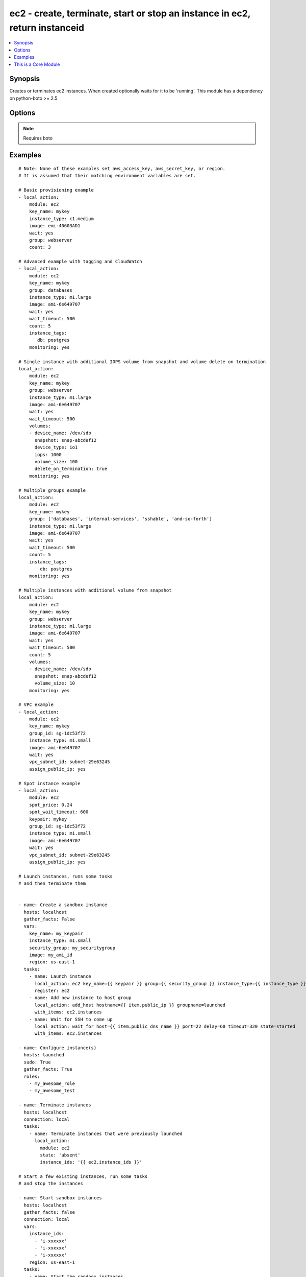 .. _ec2:


ec2 - create, terminate, start or stop an instance in ec2, return instanceid
++++++++++++++++++++++++++++++++++++++++++++++++++++++++++++++++++++++++++++

.. contents::
   :local:
   :depth: 1



Synopsis
--------


Creates or terminates ec2 instances. When created optionally waits for it to be 'running'. This module has a dependency on python-boto >= 2.5

Options
-------

.. raw:: html

    <table border=1 cellpadding=4>
    <tr>
    <th class="head">parameter</th>
    <th class="head">required</th>
    <th class="head">default</th>
    <th class="head">choices</th>
    <th class="head">comments</th>
    </tr>
            <tr>
    <td>assign_public_ip</td>
    <td>no</td>
    <td></td>
        <td><ul></ul></td>
        <td>when provisioning within vpc, assign a public IP address. Boto library must be 2.13.0+ (added in Ansible 1.5)</td>
    </tr>
            <tr>
    <td>aws_access_key</td>
    <td>no</td>
    <td></td>
        <td><ul></ul></td>
        <td>AWS access key. If not set then the value of the AWS_ACCESS_KEY environment variable is used.</td>
    </tr>
            <tr>
    <td>aws_secret_key</td>
    <td>no</td>
    <td></td>
        <td><ul></ul></td>
        <td>AWS secret key. If not set then the value of the AWS_SECRET_KEY environment variable is used.</td>
    </tr>
            <tr>
    <td>count</td>
    <td>no</td>
    <td>1</td>
        <td><ul></ul></td>
        <td>number of instances to launch</td>
    </tr>
            <tr>
    <td>count_tag</td>
    <td>no</td>
    <td></td>
        <td><ul></ul></td>
        <td>Used with 'exact_count' to determine how many nodes based on a specific tag criteria should be running.  This can be expressed in multiple ways and is shown in the EXAMPLES section.  For instance, one can request 25 servers that are tagged with "class=webserver". (added in Ansible 1.5)</td>
    </tr>
            <tr>
    <td>ebs_optimized</td>
    <td>no</td>
    <td></td>
        <td><ul></ul></td>
        <td>whether instance is using optimized EBS volumes, see <a href='http://docs.aws.amazon.com/AWSEC2/latest/UserGuide/EBSOptimized.html'>http://docs.aws.amazon.com/AWSEC2/latest/UserGuide/EBSOptimized.html</a> (added in Ansible 1.6)</td>
    </tr>
            <tr>
    <td>ec2_url</td>
    <td>no</td>
    <td></td>
        <td><ul></ul></td>
        <td>Url to use to connect to EC2 or your Eucalyptus cloud (by default the module will use EC2 endpoints).  Must be specified if region is not used. If not set then the value of the EC2_URL environment variable, if any, is used</td>
    </tr>
            <tr>
    <td>exact_count</td>
    <td>no</td>
    <td></td>
        <td><ul></ul></td>
        <td>An integer value which indicates how many instances that match the 'count_tag' parameter should be running. Instances are either created or terminated based on this value. (added in Ansible 1.5)</td>
    </tr>
            <tr>
    <td>group</td>
    <td>no</td>
    <td></td>
        <td><ul></ul></td>
        <td>security group (or list of groups) to use with the instance</td>
    </tr>
            <tr>
    <td>group_id</td>
    <td>no</td>
    <td></td>
        <td><ul></ul></td>
        <td>security group id (or list of ids) to use with the instance (added in Ansible 1.1)</td>
    </tr>
            <tr>
    <td>id</td>
    <td>no</td>
    <td></td>
        <td><ul></ul></td>
        <td>identifier for this instance or set of instances, so that the module will be idempotent with respect to EC2 instances. This identifier is valid for at least 24 hours after the termination of the instance, and should not be reused for another call later on. For details, see the description of client token at <a href='http://docs.aws.amazon.com/AWSEC2/latest/UserGuide/Run_Instance_Idempotency.html'>http://docs.aws.amazon.com/AWSEC2/latest/UserGuide/Run_Instance_Idempotency.html</a>.</td>
    </tr>
            <tr>
    <td>image</td>
    <td>yes</td>
    <td></td>
        <td><ul></ul></td>
        <td><em>emi</em> (or <em>ami</em>) to use for the instance</td>
    </tr>
            <tr>
    <td>instance_ids</td>
    <td>no</td>
    <td></td>
        <td><ul></ul></td>
        <td>list of instance ids, currently used for states: absent, running, stopped (added in Ansible 1.3)</td>
    </tr>
            <tr>
    <td>instance_profile_name</td>
    <td>no</td>
    <td></td>
        <td><ul></ul></td>
        <td>Name of the IAM instance profile to use. Boto library must be 2.5.0+ (added in Ansible 1.3)</td>
    </tr>
            <tr>
    <td>instance_tags</td>
    <td>no</td>
    <td></td>
        <td><ul></ul></td>
        <td>a hash/dictionary of tags to add to the new instance; '{"key":"value"}' and '{"key":"value","key":"value"}' (added in Ansible 1.0)</td>
    </tr>
            <tr>
    <td>instance_type</td>
    <td>yes</td>
    <td></td>
        <td><ul></ul></td>
        <td>instance type to use for the instance</td>
    </tr>
            <tr>
    <td>kernel</td>
    <td>no</td>
    <td></td>
        <td><ul></ul></td>
        <td>kernel <em>eki</em> to use for the instance</td>
    </tr>
            <tr>
    <td>key_name</td>
    <td>no</td>
    <td></td>
        <td><ul></ul></td>
        <td>key pair to use on the instance</td>
    </tr>
            <tr>
    <td>monitoring</td>
    <td>no</td>
    <td></td>
        <td><ul></ul></td>
        <td>enable detailed monitoring (CloudWatch) for instance (added in Ansible 1.1)</td>
    </tr>
            <tr>
    <td>placement_group</td>
    <td>no</td>
    <td></td>
        <td><ul></ul></td>
        <td>placement group for the instance when using EC2 Clustered Compute (added in Ansible 1.3)</td>
    </tr>
            <tr>
    <td>private_ip</td>
    <td>no</td>
    <td></td>
        <td><ul></ul></td>
        <td>the private ip address to assign the instance (from the vpc subnet) (added in Ansible 1.2)</td>
    </tr>
            <tr>
    <td>profile</td>
    <td>no</td>
    <td></td>
        <td><ul></ul></td>
        <td>uses a boto profile. Only works with boto &gt;= 2.24.0 (added in Ansible 1.6)</td>
    </tr>
            <tr>
    <td>ramdisk</td>
    <td>no</td>
    <td></td>
        <td><ul></ul></td>
        <td>ramdisk <em>eri</em> to use for the instance</td>
    </tr>
            <tr>
    <td>region</td>
    <td>no</td>
    <td></td>
        <td><ul></ul></td>
        <td>The AWS region to use.  Must be specified if ec2_url is not used. If not specified then the value of the EC2_REGION environment variable, if any, is used. (added in Ansible 1.2)</td>
    </tr>
            <tr>
    <td>security_token</td>
    <td>no</td>
    <td></td>
        <td><ul></ul></td>
        <td>security token to authenticate against AWS (added in Ansible 1.6)</td>
    </tr>
            <tr>
    <td>source_dest_check</td>
    <td>no</td>
    <td>True</td>
        <td><ul></ul></td>
        <td>Enable or Disable the Source/Destination checks (for NAT instances and Virtual Routers) (added in Ansible 1.6)</td>
    </tr>
            <tr>
    <td>spot_price</td>
    <td>no</td>
    <td></td>
        <td><ul></ul></td>
        <td>Maximum spot price to bid, If not set a regular on-demand instance is requested. A spot request is made with this maximum bid. When it is filled, the instance is started. (added in Ansible 1.5)</td>
    </tr>
            <tr>
    <td>spot_wait_timeout</td>
    <td>no</td>
    <td>600</td>
        <td><ul></ul></td>
        <td>how long to wait for the spot instance request to be fulfilled (added in Ansible 1.5)</td>
    </tr>
            <tr>
    <td>state</td>
    <td>no</td>
    <td>present</td>
        <td><ul><li>present</li><li>absent</li><li>running</li><li>stopped</li></ul></td>
        <td>create or terminate instances (added in Ansible 1.3)</td>
    </tr>
            <tr>
    <td>user_data</td>
    <td>no</td>
    <td></td>
        <td><ul></ul></td>
        <td>opaque blob of data which is made available to the ec2 instance (added in Ansible 0.9)</td>
    </tr>
            <tr>
    <td>validate_certs</td>
    <td>no</td>
    <td>yes</td>
        <td><ul><li>yes</li><li>no</li></ul></td>
        <td>When set to "no", SSL certificates will not be validated for boto versions &gt;= 2.6.0. (added in Ansible 1.5)</td>
    </tr>
            <tr>
    <td>volumes</td>
    <td>no</td>
    <td></td>
        <td><ul></ul></td>
        <td>a list of volume dicts, each containing device name and optionally ephemeral id or snapshot id. Size and type (and number of iops for io device type) must be specified for a new volume or a root volume, and may be passed for a snapshot volume. For any volume, a volume size less than 1 will be interpreted as a request not to create the volume. (added in Ansible 1.5)</td>
    </tr>
            <tr>
    <td>vpc_subnet_id</td>
    <td>no</td>
    <td></td>
        <td><ul></ul></td>
        <td>the subnet ID in which to launch the instance (VPC) (added in Ansible 1.1)</td>
    </tr>
            <tr>
    <td>wait</td>
    <td>no</td>
    <td>no</td>
        <td><ul><li>yes</li><li>no</li></ul></td>
        <td>wait for the instance to be in state 'running' before returning</td>
    </tr>
            <tr>
    <td>wait_timeout</td>
    <td>no</td>
    <td>300</td>
        <td><ul></ul></td>
        <td>how long before wait gives up, in seconds</td>
    </tr>
            <tr>
    <td>zone</td>
    <td>no</td>
    <td></td>
        <td><ul></ul></td>
        <td>AWS availability zone in which to launch the instance (added in Ansible 1.2)</td>
    </tr>
        </table>


.. note:: Requires boto


Examples
--------

.. raw:: html

    <br/>


::

    # Note: None of these examples set aws_access_key, aws_secret_key, or region.
    # It is assumed that their matching environment variables are set.
    
    # Basic provisioning example
    - local_action:
        module: ec2
        key_name: mykey
        instance_type: c1.medium
        image: emi-40603AD1
        wait: yes
        group: webserver
        count: 3
    
    # Advanced example with tagging and CloudWatch
    - local_action:
        module: ec2
        key_name: mykey
        group: databases
        instance_type: m1.large
        image: ami-6e649707
        wait: yes
        wait_timeout: 500
        count: 5
        instance_tags: 
           db: postgres
        monitoring: yes
    
    # Single instance with additional IOPS volume from snapshot and volume delete on termination
    local_action:
        module: ec2
        key_name: mykey
        group: webserver
        instance_type: m1.large
        image: ami-6e649707
        wait: yes
        wait_timeout: 500
        volumes:
        - device_name: /dev/sdb
          snapshot: snap-abcdef12
          device_type: io1
          iops: 1000
          volume_size: 100
          delete_on_termination: true
        monitoring: yes
    
    # Multiple groups example
    local_action:
        module: ec2
        key_name: mykey
        group: ['databases', 'internal-services', 'sshable', 'and-so-forth']
        instance_type: m1.large
        image: ami-6e649707
        wait: yes
        wait_timeout: 500
        count: 5
        instance_tags: 
            db: postgres
        monitoring: yes
    
    # Multiple instances with additional volume from snapshot
    local_action:
        module: ec2
        key_name: mykey
        group: webserver
        instance_type: m1.large
        image: ami-6e649707
        wait: yes
        wait_timeout: 500
        count: 5
        volumes:
        - device_name: /dev/sdb
          snapshot: snap-abcdef12
          volume_size: 10
        monitoring: yes
    
    # VPC example
    - local_action:
        module: ec2
        key_name: mykey
        group_id: sg-1dc53f72
        instance_type: m1.small
        image: ami-6e649707
        wait: yes
        vpc_subnet_id: subnet-29e63245
        assign_public_ip: yes
    
    # Spot instance example
    - local_action:
        module: ec2
        spot_price: 0.24
        spot_wait_timeout: 600
        keypair: mykey
        group_id: sg-1dc53f72
        instance_type: m1.small
        image: ami-6e649707
        wait: yes
        vpc_subnet_id: subnet-29e63245
        assign_public_ip: yes
    
    # Launch instances, runs some tasks
    # and then terminate them
    
    
    - name: Create a sandbox instance
      hosts: localhost
      gather_facts: False
      vars:
        key_name: my_keypair
        instance_type: m1.small
        security_group: my_securitygroup
        image: my_ami_id
        region: us-east-1
      tasks:
        - name: Launch instance
          local_action: ec2 key_name={{ keypair }} group={{ security_group }} instance_type={{ instance_type }} image={{ image }} wait=true region={{ region }}
          register: ec2
        - name: Add new instance to host group
          local_action: add_host hostname={{ item.public_ip }} groupname=launched
          with_items: ec2.instances
        - name: Wait for SSH to come up
          local_action: wait_for host={{ item.public_dns_name }} port=22 delay=60 timeout=320 state=started
          with_items: ec2.instances
    
    - name: Configure instance(s)
      hosts: launched
      sudo: True
      gather_facts: True
      roles:
        - my_awesome_role
        - my_awesome_test
    
    - name: Terminate instances
      hosts: localhost
      connection: local
      tasks:
        - name: Terminate instances that were previously launched
          local_action:
            module: ec2
            state: 'absent'
            instance_ids: '{{ ec2.instance_ids }}'
    
    # Start a few existing instances, run some tasks
    # and stop the instances
    
    - name: Start sandbox instances
      hosts: localhost
      gather_facts: false
      connection: local
      vars:
        instance_ids:
          - 'i-xxxxxx'
          - 'i-xxxxxx'
          - 'i-xxxxxx'
        region: us-east-1
      tasks:
        - name: Start the sandbox instances
          local_action:
            module: ec2
            instance_ids: '{{ instance_ids }}'
            region: '{{ region }}'
            state: running
            wait: True
      role:
        - do_neat_stuff
        - do_more_neat_stuff
    
    - name: Stop sandbox instances
      hosts: localhost
      gather_facts: false
      connection: local
      vars:
        instance_ids:
          - 'i-xxxxxx'
          - 'i-xxxxxx'
          - 'i-xxxxxx'
        region: us-east-1
      tasks:
        - name: Stop the sandbox instances
          local_action:
          module: ec2
          instance_ids: '{{ instance_ids }}'
          region: '{{ region }}'
          state: stopped
          wait: True
    
    #
    # Enforce that 5 instances with a tag "foo" are running
    #
    
    - local_action:
        module: ec2
        key_name: mykey
        instance_type: c1.medium
        image: emi-40603AD1
        wait: yes
        group: webserver
        instance_tags:
            foo: bar
        exact_count: 5
        count_tag: foo
    
    #
    # Enforce that 5 running instances named "database" with a "dbtype" of "postgres"
    #
    
    - local_action:
        module: ec2
        key_name: mykey
        instance_type: c1.medium
        image: emi-40603AD1
        wait: yes
        group: webserver
        instance_tags: 
            Name: database
            dbtype: postgres
        exact_count: 5
        count_tag: 
            Name: database
            dbtype: postgres
    
    #
    # count_tag complex argument examples
    #
    
        # instances with tag foo
        count_tag:
            foo:
    
        # instances with tag foo=bar
        count_tag:
            foo: bar
    
        # instances with tags foo=bar & baz
        count_tag:
            foo: bar
            baz:
    
        # instances with tags foo & bar & baz=bang
        count_tag:
            - foo
            - bar
            - baz: bang
    

.. note:: The following environment variables can be used ``AWS_ACCESS_KEY`` or ``EC2_ACCESS_KEY`` or ``AWS_ACCESS_KEY_ID``, ``AWS_SECRET_KEY`` or ``EC2_SECRET_KEY`` or ``AWS_SECRET_ACCESS_KEY``, ``AWS_REGION`` or ``EC2_REGION``, ``AWS_SECURITY_TOKEN``
.. note:: Ansible uses the boto configuration file (typically ~/.boto) if no credentials are provided. See http://boto.readthedocs.org/en/latest/boto_config_tut.html
.. note:: ``AWS_REGION`` or ``EC2_REGION`` can be typically be used to specify the AWS region, when required, but this can also be configured in the boto config file


    
This is a Core Module
---------------------

This source of this module is hosted on GitHub in the `ansible-modules-core <http://github.com/ansible/ansible-modules-core>`_ repo.
  
If you believe you have found a bug in this module, and are already running the latest stable or development version of Ansible, first look in the `issue tracker at github.com/ansible/ansible-modules-core <http://github.com/ansible/ansible-modules-core>`_ to see if a bug has already been filed.  If not, we would be grateful if you would file one.

Should you have a question rather than a bug report, inquries are welcome on the `ansible-project google group <https://groups.google.com/forum/#!forum/ansible-project>`_ or on Ansible's "#ansible" channel, located on irc.freenode.net.   Development oriented topics should instead use the similar `ansible-devel google group <https://groups.google.com/forum/#!forum/ansible-project>`_.

Documentation updates for this module can also be edited directly by submitting a pull request to the module source code, just look for the "DOCUMENTATION" block in the source tree.

This is a "core" ansible module, which means it will receive slightly higher priority for all requests than those in the "extras" repos.

    
For help in developing on modules, should you be so inclined, please read :doc:`community`, :doc:`developing_test_pr` and :doc:`developing_modules`.

